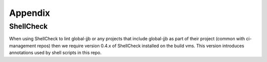 ########
Appendix
########

ShellCheck
==========

When using ShellCheck to lint global-jjb or any projects that include
global-jjb as part of their project (common with ci-management repos) then
we require version 0.4.x of ShellCheck installed on the build vms. This version
introduces annotations used by shell scripts in this repo.
